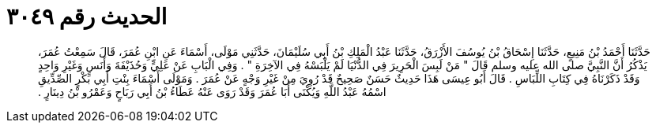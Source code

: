 
= الحديث رقم ٣٠٤٩

[quote.hadith]
حَدَّثَنَا أَحْمَدُ بْنُ مَنِيعٍ، حَدَّثَنَا إِسْحَاقُ بْنُ يُوسُفَ الأَزْرَقُ، حَدَّثَنَا عَبْدُ الْمَلِكِ بْنُ أَبِي سُلَيْمَانَ، حَدَّثَنِي مَوْلَى، أَسْمَاءَ عَنِ ابْنِ عُمَرَ، قَالَ سَمِعْتُ عُمَرَ، يَذْكُرُ أَنَّ النَّبِيَّ صلى الله عليه وسلم قَالَ ‏"‏ مَنْ لَبِسَ الْحَرِيرَ فِي الدُّنْيَا لَمْ يَلْبَسْهُ فِي الآخِرَةِ ‏"‏ ‏.‏ وَفِي الْبَابِ عَنْ عَلِيٍّ وَحُذَيْفَةَ وَأَنَسٍ وَغَيْرِ وَاحِدٍ وَقَدْ ذَكَرْنَاهُ فِي كِتَابِ اللِّبَاسِ ‏.‏ قَالَ أَبُو عِيسَى هَذَا حَدِيثٌ حَسَنٌ صَحِيحٌ قَدْ رُوِيَ مِنْ غَيْرِ وَجْهٍ عَنْ عُمَرَ ‏.‏ وَمَوْلَى أَسْمَاءَ بِنْتِ أَبِي بَكْرٍ الصِّدِّيقِ اسْمُهُ عَبْدُ اللَّهِ وَيُكْنَى أَبَا عُمَرَ وَقَدْ رَوَى عَنْهُ عَطَاءُ بْنُ أَبِي رَبَاحٍ وَعَمْرُو بْنُ دِينَارٍ ‏.‏